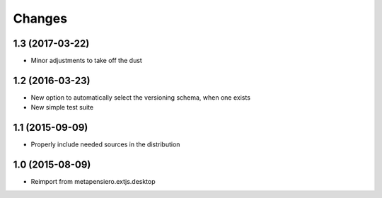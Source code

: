 .. -*- coding: utf-8 -*-

Changes
-------

1.3 (2017-03-22)
~~~~~~~~~~~~~~~~

- Minor adjustments to take off the dust


1.2 (2016-03-23)
~~~~~~~~~~~~~~~~

- New option to automatically select the versioning schema, when one exists

- New simple test suite


1.1 (2015-09-09)
~~~~~~~~~~~~~~~~

- Properly include needed sources in the distribution


1.0 (2015-08-09)
~~~~~~~~~~~~~~~~

- Reimport from metapensiero.extjs.desktop
